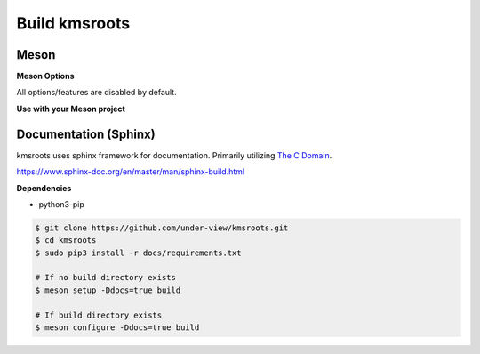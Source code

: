 Build kmsroots
==============

Meson
~~~~~

.. code-block::
        :linenos:

        $ meson setup [options] build
        $ ninja -C build -j$(nproc)
        $ sudo ninja -C build install

**Meson Options**

All options/features are disabled by default.

.. code-block::
        :linenos:

        c_std=c11
        buildtype=release
        default_library=shared
        gpu=integrated    # Default [discrete] Options: [integrated, discrete, cpu]
        kms=enabled       # Default [disabled]
        libseat=enabled   # Default [disabled]
        libinput=enabled  # Default [disabled]
        xcb=enabled       # Default [disabled]
        wayland=enabled   # Default [disabled]
        shaderc=enabled   # Default [disabled]
        debugging=enabled # Default [disabled]
        examples=true     # Default [false]
        tests=true        # Default [false]
        docs=true         # Default [false]

**Use with your Meson project**

.. code-block::
        :linenos:

        # Clone kmsroots or create a kmsroots.wrap under <source_root>/subprojects
        project('name', 'c')

        kmsroots_dep = dependency('kmsroots', fallback : 'kmsroots', 'kmsroots_dep')

        executable('exe', 'src/main.c', dependencies : kmsroots_dep)

Documentation (Sphinx)
~~~~~~~~~~~~~~~~~~~~~~

kmsroots uses sphinx framework for documentation. Primarily utilizing `The C Domain`_.

https://www.sphinx-doc.org/en/master/man/sphinx-build.html

**Dependencies**

- python3-pip

.. code-block::

        $ git clone https://github.com/under-view/kmsroots.git
        $ cd kmsroots
        $ sudo pip3 install -r docs/requirements.txt

        # If no build directory exists
        $ meson setup -Ddocs=true build

        # If build directory exists
        $ meson configure -Ddocs=true build

.. _The C Domain: https://www.sphinx-doc.org/en/master/usage/restructuredtext/domains.html#the-c-domain
